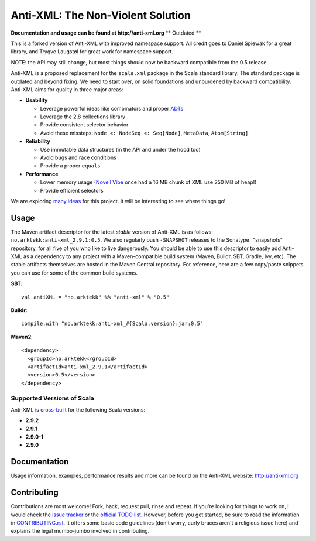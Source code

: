 ==================================
Anti-XML: The Non-Violent Solution
==================================

**Documentation and usage can be found at http://anti-xml.org**
** Outdated **

This is a forked version of Anti-XML with improved namespace support.
All credit goes to Daniel Spiewak for a great library, and
Trygve Laugstøl for great work for namespace support.

NOTE: the API may still change, but most things should now be backward
compatible from the 0.5 release.

Anti-XML is a proposed replacement for the ``scala.xml`` package in
the Scala standard library. The standard package is outdated and
beyond fixing. We need to start over, on solid foundations and
unburdened by backward compatibility. Anti-XML aims for quality in
three major areas:

* **Usability**

  * Leverage powerful ideas like combinators and proper ADTs_
  * Leverage the 2.8 collections library
  * Provide consistent selector behavior
  * Avoid these missteps: ``Node <: NodeSeq <: Seq[Node]``,
    ``MetaData``, ``Atom[String]``

* **Reliability**

  * Use immutable data structures (in the API and under the hood too)
  * Avoid bugs and race conditions
  * Provide a proper ``equals``
  
* **Performance**

  * Lower memory usage (`Novell Vibe`_ once had a 16 MB chunk of XML
    use 250 MB of heap!)
  * Provide efficient selectors

We are exploring `many ideas`_ for this project. It will be
interesting to see where things go!

.. _ADTs: http://en.wikipedia.org/wiki/Algebraic_data_type
.. _many ideas: https://github.com/djspiewak/anti-xml/issues
.. _Novell Vibe: http://vibe.novell.com


Usage
=====

The Maven artifact descriptor for the latest *stable* version of
Anti-XML is as follows: ``no.arktekk:anti-xml_2.9.1:0.5``.  We also regularly
push ``-SNAPSHOT`` releases to the Sonatype_ "snapshots" repository, for all
five of you who like to live dangerously.  You should be able to use this
descriptor to easily add Anti-XML as a dependency to any project with a
Maven-compatible build system (Maven, Buildr, SBT, Gradle, Ivy, etc). The stable
artifacts themselves are hosted in the Maven Central repository.  For
reference, here are a few copy/paste snippets you can use for some of the common
build systems.

**SBT**::
  
    val antiXML = "no.arktekk" %% "anti-xml" % "0.5"
  
**Buildr**::
  
    compile.with "no.arktekk:anti-xml_#{Scala.version}:jar:0.5"
  
**Maven2**::
  
    <dependency>
      <groupId>no.arktekk</groupId>
      <artifactId>anti-xml_2.9.1</artifactId>
      <version>0.5</version>
    </dependency>
    
  
Supported Versions of Scala
---------------------------

Anti-XML is cross-built_ for the following Scala versions:

* **2.9.2**
* **2.9.1**
* **2.9.0-1**
* **2.9.0**

.. _cross-built: http://www.scala-sbt.org/release/docs/Detailed-Topics/Cross-Build.html
.. _Specs2: http://etorreborre.github.com/specs2/
.. _ScalaCheck: http://code.google.com/p/scalacheck/


Documentation
=============

Usage information, examples, performance results and more can be found on the
Anti-XML website: http://anti-xml.org


Contributing
============

Contributions are most welcome!  Fork, hack, request pull, rinse and repeat.  If
you're looking for things to work on, I would check the `issue tracker`_ or the
`official TODO list`_.  However, before you get started, be sure to read the
information in CONTRIBUTING.rst_.  It offers some basic code guidelines (don't
worry, curly braces aren't a religious issue here) and explains the legal
mumbo-jumbo involved in contributing.

.. _issue tracker:
.. _official TODO list: https://github.com/djspiewak/anti-xml/issues
.. _CONTRIBUTING.rst: anti-xml/tree/master/CONTRIBUTING.rst
